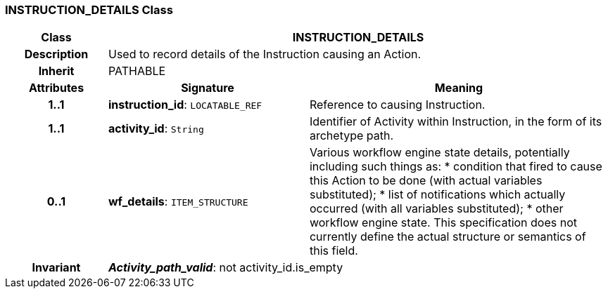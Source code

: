 === INSTRUCTION_DETAILS Class

[cols="^1,2,3"]
|===
h|*Class*
2+^h|*INSTRUCTION_DETAILS*

h|*Description*
2+a|Used to record details of the Instruction causing an Action.

h|*Inherit*
2+|PATHABLE

h|*Attributes*
^h|*Signature*
^h|*Meaning*

h|*1..1*
|*instruction_id*: `LOCATABLE_REF`
a|Reference to causing Instruction.

h|*1..1*
|*activity_id*: `String`
a|Identifier of Activity within Instruction, in the form of its archetype path.

h|*0..1*
|*wf_details*: `ITEM_STRUCTURE`
a|Various workflow engine state details, potentially including such things as:
* condition that fired to cause this Action to be done (with actual variables substituted);
* list of notifications which actually occurred (with all variables substituted);
* other workflow engine state.
This specification does not currently define the actual structure or semantics of this field.

h|*Invariant*
2+a|*_Activity_path_valid_*: not activity_id.is_empty
|===
